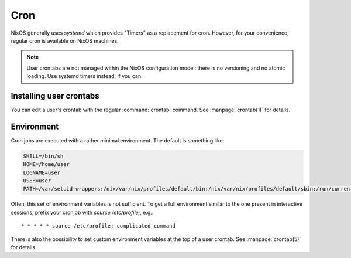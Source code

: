 .. _nixos-cron:

Cron
====

NixOS generally uses `systemd` which provides "Timers" as a replacement for
cron. However, for your convenience, regular cron is available on NixOS
machines.

.. note:: User crontabs are not managed within the NixOS
    configuration model: there is no versioning and no atomic loading.
    Use systemd timers instead, if you can.

Installing user crontabs
------------------------

You can edit a user's crontab with the regular :command:`crontab` command. See
:manpage:`crontab(1)` for details.

Environment
-----------

Cron jobs are executed with a rather minimal environment. The default is
something like:

.. code-block:: sh

   SHELL=/bin/sh
   HOME=/home/user
   LOGNAME=user
   USER=user
   PATH=/var/setuid-wrappers:/nix/var/nix/profiles/default/bin:/nix/var/nix/profiles/default/sbin:/run/current-system/sw/bin:/run/current-system/sw/sbin

Often, this set of environment variables is not sufficient. To get a full
environment similar to the one present in interactive sessions, prefix your
cronjob with `source /etc/profile;`, e.g.::

    * * * * * source /etc/profile; complicated_command

There is also the possibility to set custom environment variables at the top of
a user crontab. See :manpage:`crontab(5)` for details.

